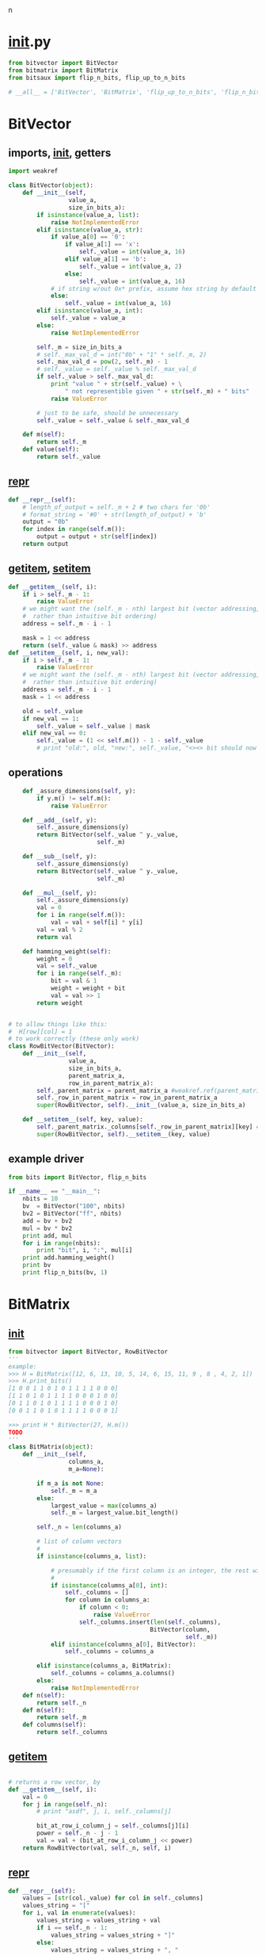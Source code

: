 n
* __init__.py
:PROPERTIES:
:header-args: :tangle __init__.py
:END:
#+begin_src python
from bitvector import BitVector
from bitmatrix import BitMatrix
from bitsaux import flip_n_bits, flip_up_to_n_bits

# __all__ = ['BitVector', 'BitMatrix', 'flip_up_to_n_bits', 'flip_n_bits']
#+end_src
* BitVector
:PROPERTIES:
:header-args: :tangle bitvector.py
:END:
** imports, __init__, getters
#+begin_src python 
import weakref

class BitVector(object):
    def __init__(self,
                 value_a,
                 size_in_bits_a):
        if isinstance(value_a, list):
            raise NotImplementedError
        elif isinstance(value_a, str):
            if value_a[0] == '0':
                if value_a[1] == 'x':
                    self._value = int(value_a, 16)
                elif value_a[1] == 'b':
                    self._value = int(value_a, 2)
                else:
                    self._value = int(value_a, 16)
            # if string w/out 0x* prefix, assume hex string by default
            else:
                self._value = int(value_a, 16)
        elif isinstance(value_a, int):
            self._value = value_a
        else:
            raise NotImplementedError
    
        self._m = size_in_bits_a
        # self._max_val_d = int("0b" + "1" * self._m, 2)
        self._max_val_d = pow(2, self._m) - 1
        # self._value = self._value % self._max_val_d
        if self._value > self._max_val_d:
            print "value " + str(self._value) + \
                " not representible given " + str(self._m) + " bits"
            raise ValueError

        # just to be safe, should be unnecessary
        self._value = self._value & self._max_val_d

    def m(self):
        return self._m
    def value(self):
        return self._value
#+end_src

** __repr__
#+begin_src python  
    def __repr__(self):
        # length_of_output = self._m + 2 # two chars for '0b'
        # format_string = '#0' + str(length_of_output) + 'b'
        output = "0b"
        for index in range(self.m()):
            output = output + str(self[index])
        return output
#+end_src

** __getitem__, __setitem__
#+begin_src python
    def __getitem__(self, i):
        if i > self._m - 1:
            raise ValueError
        # we might want the (self._m - nth) largest bit (vector addressing, 
        #  rather than intuitive bit ordering)
        address = self._m - i - 1

        mask = 1 << address
        return (self._value & mask) >> address
    def __setitem__(self, i, new_val):
        if i > self._m - 1:
            raise ValueError
        # we might want the (self._m - nth) largest bit (vector addressing, 
        #  rather than intuitive bit ordering)
        address = self._m - i - 1
        mask = 1 << address

        old = self._value        
        if new_val == 1:
            self._value = self._value | mask
        elif new_val == 0:
            self._value = (1 << self.m()) - 1 - self._value
            # print "old:", old, "new:", self._value, "<><> bit should now be", new_val
#+end_src

** operations
#+begin_src python  
    def _assure_dimensions(self, y):
        if y.m() != self.m():
            raise ValueError

    def __add__(self, y):
        self._assure_dimensions(y)
        return BitVector(self._value ^ y._value, 
                         self._m)

    def __sub__(self, y):
        self._assure_dimensions(y)
        return BitVector(self._value ^ y._value,
                         self._m)

    def __mul__(self, y):
        self._assure_dimensions(y)
        val = 0
        for i in range(self.m()):
            val = val + self[i] * y[i]
        val = val % 2
        return val

    def hamming_weight(self):
        weight = 0
        val = self._value
        for i in range(self._m):
            bit = val & 1
            weight = weight + bit
            val = val >> 1
        return weight


# to allow things like this:
#  H[row][col] = 1
# to work correctly (these only work)
class RowBitVector(BitVector):
    def __init__(self, 
                 value_a,
                 size_in_bits_a,
                 parent_matrix_a,
                 row_in_parent_matrix_a):
        self._parent_matrix = parent_matrix_a #weakref.ref(parent_matrix_a)
        self._row_in_parent_matrix = row_in_parent_matrix_a
        super(RowBitVector, self).__init__(value_a, size_in_bits_a)

    def __setitem__(self, key, value):
        self._parent_matrix._columns[self._row_in_parent_matrix][key] = value
        super(RowBitVector, self).__setitem__(key, value)
#+end_src
** example driver
#+begin_src python :tangle examples/bv_main.py
from bits import BitVector, flip_n_bits

if __name__ == "__main__":
    nbits = 10
    bv  = BitVector("100", nbits)
    bv2 = BitVector("ff", nbits)
    add = bv + bv2
    mul = bv * bv2
    print add, mul
    for i in range(nbits):
        print "bit", i, ":", mul[i]
    print add.hamming_weight()
    print bv
    print flip_n_bits(bv, 1)
#+end_src

* BitMatrix
:PROPERTIES:
:header-args: :tangle bitmatrix.py
:END:
** __init__
#+begin_src python 
from bitvector import BitVector, RowBitVector
'''
example:
>>> H = BitMatrix([12, 6, 13, 10, 5, 14, 6, 15, 11, 9 , 8 , 4, 2, 1])
>>> H.print_bits()
[1 0 0 1 1 0 1 0 1 1 1 1 0 0 0]
[1 1 0 1 0 1 1 1 1 0 0 0 1 0 0]
[0 1 1 0 1 0 1 1 1 1 0 0 0 1 0]
[0 0 1 1 0 1 0 1 1 1 1 0 0 0 1]

>>> print H * BitVector(27, H.m())
TODO
'''
class BitMatrix(object):
    def __init__(self,
                 columns_a,
                 m_a=None):

        if m_a is not None:
            self._m = m_a
        else:
            largest_value = max(columns_a)
            self._m = largest_value.bit_length()

        self._n = len(columns_a)
        
        # list of column vectors
        #
        if isinstance(columns_a, list):

            # presumably if the first column is an integer, the rest will be as well
            #
            if isinstance(columns_a[0], int):
                self._columns = []
                for column in columns_a:
                    if column < 0:
                        raise ValueError
                    self._columns.insert(len(self._columns),
                                        BitVector(column, 
                                                  self._m))
            elif isinstance(columns_a[0], BitVector):
                self._columns = columns_a

        elif isinstance(columns_a, BitMatrix):
            self._columns = columns_a.columns()
        else:
            raise NotImplementedError
    def n(self):
        return self._n
    def m(self):
        return self._m
    def columns(self):
        return self._columns
#+end_src
** __getitem__
#+begin_src python

    # returns a row vector, by 
    def __getitem__(self, i):
        val = 0
        for j in range(self._n):
            # print "asdf", j, i, self._columns[j]
            
            bit_at_row_i_column_j = self._columns[j][i]
            power = self._n - j - 1
            val = val + (bit_at_row_i_column_j << power)
        return RowBitVector(val, self._n, self, i)
#+end_src


** __repr__
#+begin_src python
    def __repr__(self):
        values = [str(col._value) for col in self._columns]
        values_string = "["
        for i, val in enumerate(values):
            values_string = values_string + val
            if i == self._n - 1:
                values_string = values_string + "]"
            else:
                values_string = values_string + ", "
        
        return values_string + " (" + str(self._m) + " bits per column)"
#+end_src

** print_bits, column
#+begin_src python  
    def print_bits(self):
        for i in range(self._m):
            row = "["
            for j in range(self._n):
                row = row + str(self[i][j]) 
                # add space between bits, unless
                if j != self._n - 1:
                    row = row + " "
            row = row + "]"
            print row

    def column(self, col_number_a):
        return self._columns[col_number_a]
#+end_src

** operations
#+begin_src python  
    def transpose(self):
        cols = []
        for i in range(self._m):
            cols.insert(len(cols), self[i])
        return BitMatrix(cols, self._n)

    def __add__(self, y):
        pass
    def __sub__(self, y):
        pass
    def __mul__(self, y):
        if self.n() != y.m():
            print "left hand n =", self.n(), "!=", "right hand m = ", y.m()
            raise ValueError
        if isinstance(y, BitVector):
            val = 0
            for row_number in range(self._m):
                power = row_number
                _row_number = self._m - row_number - 1
                row_product = self[_row_number] * y
                val = val + (row_product << power)
            return BitVector(val, self._m)
        elif isinstance(y, BitMatrix):
            output_col_list = []
            for col_number in range(y._n):
                output_col_list.insert(len(output_col_list),
                                       self * y.column(col_number))
            return BitMatrix(output_col_list, self._m)
        else:
            raise ValueError
#+end_src

** example driver
#+begin_src python :tangle examples/bm_main.py
from bits import BitMatrix
from bits import BitVector

if __name__ == "__main__":
    cols = [11, 14, 7, 8, 4, 2, 1]
    m = 4 # 3 bits per column

    C = BitMatrix(cols, m)
    print "C:"
    C.print_bits()

    x = BitMatrix([3, 13], m).transpose()
    print "x:", x
    print x, C
    xC = x * C
    print "xC:", xC
    xC.print_bits()

    print "C':"
    C.transpose().print_bits()
#+end_src

** auxilary
#+begin_src python :tangle bitsaux.py
from bitmatrix import BitMatrix
from bitvector import BitVector

from random import randint  # for bit-flipping

def flip_n_bits(bits_a, n_a):
    if isinstance(bits_a, BitVector):
        st = " "
        value = bits_a.value()
        m = bits_a.m()
        for i in range(n_a):
            address_of_bit_to_flip = randint(0, m - 1)
            st = st + str(address_of_bit_to_flip)
            value = value ^ pow(2, address_of_bit_to_flip)

        return BitVector(value, m), st
    else:
        raise TypeError

def flip_up_to_n_bits(bits_a, n_a):

    if isinstance(bits_a, BitVector):
       n_bits_to_flip = randint(0, n_a)
       print "flipped", n_bits_to_flip, "bits"
       return flip_n_bits(bits_a, n_bits_to_flip)
    elif isinstance(bits_a, BitMatrix):
        row_vectors = []
        bits_flipped = []
        for i in range(bits_a.m()):
            n_bits_to_flip = randint(0, n_a)
            perturbed_row, bits_flipped_current_row = flip_n_bits(bits_a[i], n_bits_to_flip)
            row_vectors.insert(len(row_vectors), perturbed_row)
            bits_flipped.insert(len(bits_flipped), bits_flipped_current_row)
        print bits_flipped_current_row
        return BitMatrix(row_vectors, bits_a.n()).transpose()
    else:
        raise ValueError
#+end_src
